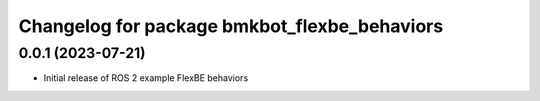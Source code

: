^^^^^^^^^^^^^^^^^^^^^^^^^^^^^^^^^^^^^^^^^^^^^^^^^^^^^^^^^^
Changelog for package bmkbot_flexbe_behaviors
^^^^^^^^^^^^^^^^^^^^^^^^^^^^^^^^^^^^^^^^^^^^^^^^^^^^^^^^^^

0.0.1 (2023-07-21)
------------------
* Initial release of ROS 2 example FlexBE behaviors